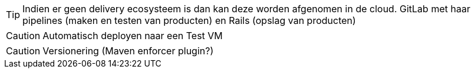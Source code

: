 TIP: Indien er geen delivery ecosysteem is dan kan deze worden afgenomen in de cloud. GitLab met haar pipelines (maken en testen van producten) en Rails (opslag van producten)

CAUTION: Automatisch deployen naar een Test VM

CAUTION: Versionering (Maven enforcer plugin?)

